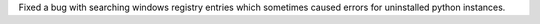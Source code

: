 Fixed a bug with searching windows registry entries which sometimes caused errors for uninstalled python instances.
